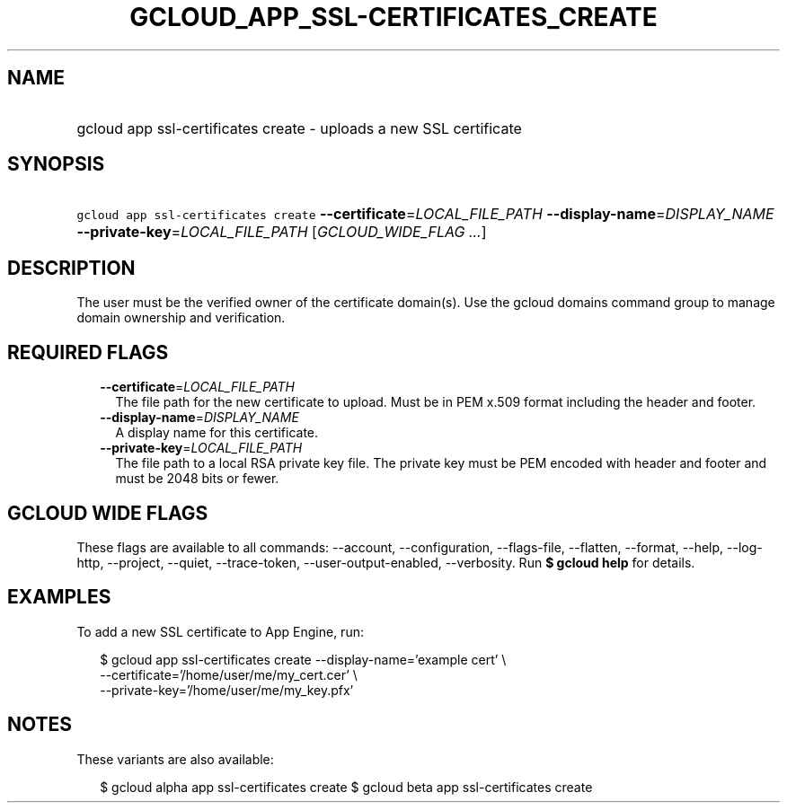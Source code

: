 
.TH "GCLOUD_APP_SSL\-CERTIFICATES_CREATE" 1



.SH "NAME"
.HP
gcloud app ssl\-certificates create \- uploads a new SSL certificate



.SH "SYNOPSIS"
.HP
\f5gcloud app ssl\-certificates create\fR \fB\-\-certificate\fR=\fILOCAL_FILE_PATH\fR \fB\-\-display\-name\fR=\fIDISPLAY_NAME\fR \fB\-\-private\-key\fR=\fILOCAL_FILE_PATH\fR [\fIGCLOUD_WIDE_FLAG\ ...\fR]



.SH "DESCRIPTION"

The user must be the verified owner of the certificate domain(s). Use the gcloud
domains command group to manage domain ownership and verification.



.SH "REQUIRED FLAGS"

.RS 2m
.TP 2m
\fB\-\-certificate\fR=\fILOCAL_FILE_PATH\fR
The file path for the new certificate to upload. Must be in PEM x.509 format
including the header and footer.

.TP 2m
\fB\-\-display\-name\fR=\fIDISPLAY_NAME\fR
A display name for this certificate.

.TP 2m
\fB\-\-private\-key\fR=\fILOCAL_FILE_PATH\fR
The file path to a local RSA private key file. The private key must be PEM
encoded with header and footer and must be 2048 bits or fewer.


.RE
.sp

.SH "GCLOUD WIDE FLAGS"

These flags are available to all commands: \-\-account, \-\-configuration,
\-\-flags\-file, \-\-flatten, \-\-format, \-\-help, \-\-log\-http, \-\-project,
\-\-quiet, \-\-trace\-token, \-\-user\-output\-enabled, \-\-verbosity. Run \fB$
gcloud help\fR for details.



.SH "EXAMPLES"

To add a new SSL certificate to App Engine, run:

.RS 2m
$ gcloud app ssl\-certificates create \-\-display\-name='example cert' \e
                    \-\-certificate='/home/user/me/my_cert.cer'    \e
                 \-\-private\-key='/home/user/me/my_key.pfx'
.RE



.SH "NOTES"

These variants are also available:

.RS 2m
$ gcloud alpha app ssl\-certificates create
$ gcloud beta app ssl\-certificates create
.RE

